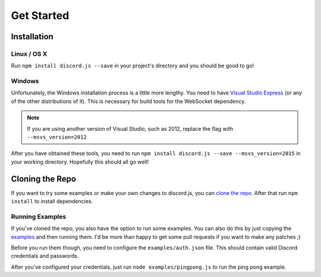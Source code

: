 ===========
Get Started
===========

Installation
------------

Linux / OS X
~~~~~~~~~~~~
Run ``npm install discord.js --save`` in your project's directory and you should be good to go!

Windows
~~~~~~~~~~~~
Unfortunately, the Windows installation process is a little more lengthy. You need to have `Visual Studio Express`_ (or any of the other distributions of it). This is necessary for build tools for the WebSocket dependency.

.. note:: If you are using another version of Visual Studio, such as 2012, replace the flag with ``--msvs_version=2012``

After you have obtained these tools, you need to run ``npm install discord.js --save --msvs_version=2015`` in your working directory. Hopefully this should all go well!

Cloning the Repo
----------------
If you want to try some examples or make your own changes to discord.js, you can `clone the repo`_. After that run ``npm install`` to install dependencies.

Running Examples
~~~~~~~~~~~~~~~~
If you've cloned the repo, you also have the option to run some examples. You can also do this by just copying the examples_ and then running them. I'd be more than happy to get some pull requests if you want to make any patches ;)


Before you run them though, you need to configure the ``examples/auth.json`` file. This should contain valid Discord credentials and passwords.

After you've configured your credentials, just run ``node examples/pingpong.js`` to run the ping pong example.



.. _Visual Studio Express: https://www.visualstudio.com/en-us/downloads/download-visual-studio-vs.aspx
.. _clone the repo: https://github.com/hydrabolt/discord.js.git
.. _examples: https://github.com/hydrabolt/discord.js/tree/master/examples